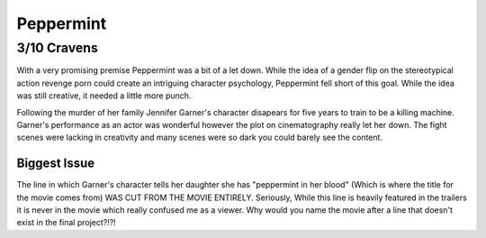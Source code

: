 Peppermint
=========================

**3/10 Cravens**
~~~~~~~~~~~~~~~~

With a very promising premise Peppermint was a bit of a let down. While the idea of a gender flip on the stereotypical action revenge porn could create an intriguing character psychology, Peppermint fell short of this goal. While the idea was still creative, it needed a little more punch.

Following the murder of her family Jennifer Garner's character disapears for five years to train to be a killing machine. Garner's performance as an actor was wonderful however the plot on cinematography really let her down. The fight scenes were lacking in creativity and many scenes were so dark you could barely see the content. 

Biggest Issue
-------------

The line in which Garner's character tells her daughter she has "peppermint in her blood" (Which is where the title for the movie comes from) WAS CUT FROM THE MOVIE ENTIRELY. Seriously, While this line is heavily featured in the trailers it is never in the movie which really confused me as a viewer. Why would you name the movie after a line that doesn't exist in the final project?!?!

